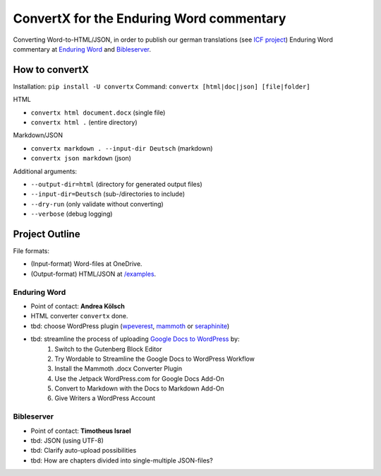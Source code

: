 ConvertX for the Enduring Word commentary
=========================================

Converting Word-to-HTML/JSON, in order to publish our german translations
(see `ICF project <https://bibel-kommentar.de>`_) Enduring Word commentary at
`Enduring Word <https://de.enduringword.com/>`_ and `Bibleserver <https://bibleserver.com/>`_.

How to convertX
---------------

Installation: ``pip install -U convertx``
Command: ``convertx [html|doc|json] [file|folder]``

HTML

- ``convertx html document.docx`` (single file)
- ``convertx html .`` (entire directory)

Markdown/JSON

- ``convertx markdown . --input-dir Deutsch`` (markdown)
- ``convertx json markdown`` (json)

Additional arguments:

- ``--output-dir=html``  (directory for generated output files)
- ``--input-dir=Deutsch``  (sub-/directories to include)
- ``--dry-run`` (only validate without converting)
- ``--verbose`` (debug logging)

Project Outline
---------------

File formats:

- (Input-format) Word-files at OneDrive.
- (Output-format) HTML/JSON at `/examples <https://github.com/VolkerBergen/bible_commentary/tree/main/examples>`_.


Enduring Word
^^^^^^^^^^^^^

- Point of contact: **Andrea Kölsch**
- HTML converter ``convertx`` done.
- tbd: choose WordPress plugin (`wpeverest <https://wpeverest.com/wordpress-plugins/everest-forms/>`_, `mammoth <https://de.wordpress.org/plugins/mammoth-docx-converter/>`_ or `seraphinite <https://www.pluginforthat.com/plugin/seraphinite-post-docx-source/>`_)
- tbd: streamline the process of uploading `Google Docs to WordPress <https://kinsta.com/blog/google-docs-to-wordpress/>`_ by:
     1. Switch to the Gutenberg Block Editor
     2. Try Wordable to Streamline the Google Docs to WordPress Workflow
     3. Install the Mammoth .docx Converter Plugin
     4. Use the Jetpack WordPress.com for Google Docs Add-On
     5. Convert to Markdown with the Docs to Markdown Add-On
     6. Give Writers a WordPress Account

Bibleserver
^^^^^^^^^^^

- Point of contact: **Timotheus Israel**
- tbd: JSON (using UTF-8)
- tbd: Clarify auto-upload possibilities
- tbd: How are chapters divided into single-multiple JSON-files?
